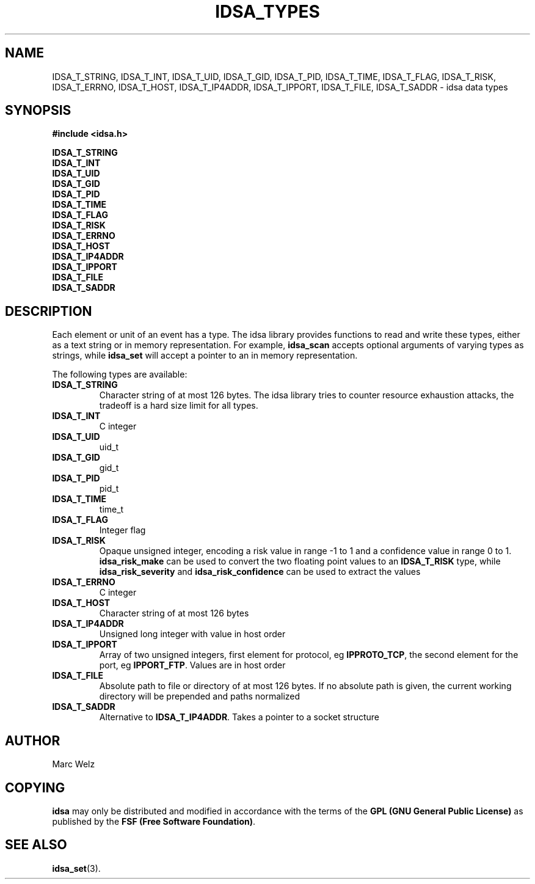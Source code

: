 .\" Process this file with
.\" groff -man -Tascii idsa_types.3
.\"
.TH IDSA_TYPES 3 "JULY 2001" "IDS/A System"
.SH NAME
IDSA_T_STRING, IDSA_T_INT, IDSA_T_UID, IDSA_T_GID, IDSA_T_PID, IDSA_T_TIME, IDSA_T_FLAG, IDSA_T_RISK, IDSA_T_ERRNO, IDSA_T_HOST, IDSA_T_IP4ADDR, IDSA_T_IPPORT, IDSA_T_FILE, IDSA_T_SADDR \- idsa data types 
.SH SYNOPSIS
.nf
.B #include <idsa.h>
.sp
.B IDSA_T_STRING
.B IDSA_T_INT
.B IDSA_T_UID
.B IDSA_T_GID
.B IDSA_T_PID
.B IDSA_T_TIME
.B IDSA_T_FLAG
.B IDSA_T_RISK
.B IDSA_T_ERRNO
.B IDSA_T_HOST
.B IDSA_T_IP4ADDR
.B IDSA_T_IPPORT
.B IDSA_T_FILE
.B IDSA_T_SADDR
.fi
.SH DESCRIPTION
Each element or unit of an event has a type. The idsa library provides
functions to read and write these types, either as a text string or 
in memory representation. For example, 
.B idsa_scan
accepts optional arguments of varying types as strings, while
.B idsa_set
will accept a pointer to an in memory representation.
.P
The following types are available:
.P
.TP
.B IDSA_T_STRING
Character string of at most 126 bytes. The idsa library
tries to counter resource exhaustion attacks, the tradeoff
is a hard size limit for all types.
.TP
.B IDSA_T_INT
C integer
.TP
.B IDSA_T_UID
uid_t
.TP
.B IDSA_T_GID
gid_t
.TP
.B IDSA_T_PID
pid_t
.TP
.B IDSA_T_TIME
time_t
.TP
.B IDSA_T_FLAG
Integer flag
.TP
.B IDSA_T_RISK
Opaque unsigned integer, encoding a risk value in range -1 to 1 and 
a confidence value in range 0 to 1. 
.B idsa_risk_make 
can be used to convert the two floating point values to an
.B IDSA_T_RISK
type, while 
.B idsa_risk_severity
and 
.B idsa_risk_confidence
can be used to extract the values
.TP
.B IDSA_T_ERRNO
C integer
.TP
.B IDSA_T_HOST
Character string of at most 126 bytes
.TP
.B IDSA_T_IP4ADDR
Unsigned long integer with value in host order
.TP
.B IDSA_T_IPPORT
Array of two unsigned integers, first element for protocol, eg 
.BR IPPROTO_TCP ,
the second element for the port, eg
.BR IPPORT_FTP .
Values are in host order
.TP
.B IDSA_T_FILE
Absolute path to file or directory of at most 126 bytes. If no absolute path is 
given, the current working directory will be prepended
and paths normalized
.TP
.B IDSA_T_SADDR
Alternative to 
.BR IDSA_T_IP4ADDR .
Takes a pointer to a socket structure
.SH AUTHOR
Marc Welz
.SH COPYING
.B idsa
may only be distributed and modified in accordance with
the terms of the
.B GPL (GNU General Public License)
as published by the
.BR "FSF (Free Software Foundation)" .
.SH SEE ALSO
.BR idsa_set (3).
